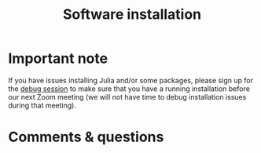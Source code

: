 #+title: Software installation
#+description: Practice
#+colordes: #dc7309
#+slug: jl-03-install
#+weight: 3

#+OPTIONS: toc:nil

* Important note

If you have issues installing Julia and/or some packages, please sign up for the [[https://westgrid-julia.netlify.app/school/jl-06-debug.html][debug session]] to make sure that you have a running installation before our next Zoom meeting (we will not have time to debug installation issues during that meeting).

* Comments & questions
